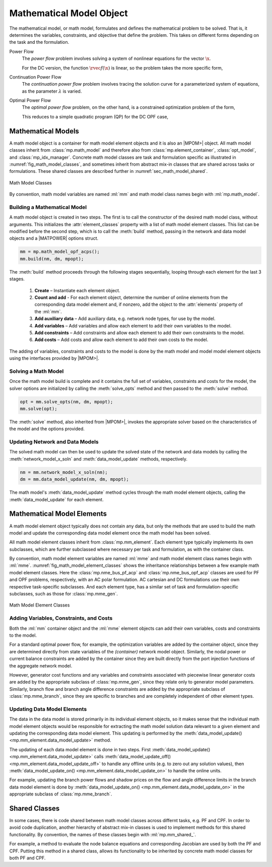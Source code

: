 .. _sec_math_model:

Mathematical Model Object
=========================

The mathematical model, or math model, formulates and defines the mathematical problem to be solved. That is, it determines the variables, constraints, and objective that define the problem. This takes on different forms depending on the task and the formulation.

Power Flow
    The *power flow* problem involves solving a system of nonlinear equations for the vector :math:`\x`.

    .. math::
       :label: eq_pf_ac_form

       \rvec{f}(\x) = \rvec{0}

    For the DC version, the function :math:`\rvec{f}(\x)` is linear, so the problem takes the more specific form,

    .. math::
       :label: eq_pf_dc_form

       \param{\rmat{A}} \x - \param{\rvec{b}} = \rvec{0}.

Continuation Power Flow
    The *continuation power flow* problem involves tracing the solution curve for a parameterized system of equations, as the parameter :math:`\lambda` is varied.

    .. math::
       :label: eq_cpf_form

       \rvec{f}(\x, \lambda) = \rvec{0},

Optimal Power Flow
    The *optimal power flow* problem, on the other hand, is a constrained  optimization problem of the form,

    .. math::
       :label: eq_opf_ac_form

       \min_\x \rvec{f}(\x) \\
       \textrm{such that} \qquad \rvec{g}(\x) &= \rvec{0} \\
       \rvec{h}(\x) &\le \rvec{0} \\
       \param{\x}_{\min} \le \x &\le \param{\x}_{\max}.

    This reduces to a simple quadratic program (QP) for the DC OPF case,

    .. math::
       :label: eq_opf_dc_form

       \min_\x \trans{\x} \param{\rmat{Q}} \x &+ \trans{\param{\rvec{c}}} \x + \param{k} \\
       \textrm{such that} \qquad \param{\rvec{l}} &\le \param{\rmat{A}} \x \le \param{\rvec{u}} \\
       \param{\x}_{\min} & \le \x \le \param{\x}_{\max}.


Mathematical Models
-------------------

A math model object is a container for math model element objects and it is also an |MPOM>| object. All math model classes inherit from :class:`mp.math_model` and therefore also from :class:`mp.element_container`, :class:`opt_model`, and  :class:`mp_idx_manager`. Concrete math model classes are task and formulation specific as illustrated in :numref:`fig_math_model_classes`, and sometimes inherit from abstract mix-in classes that are shared across tasks or formulations. These shared classes are described further in :numref:`sec_math_model_shared`.

.. _fig_math_model_classes:
.. figure:: figures/math-model-classes.*
   :alt: Math Model Classes
   :align: center

   Math Model Classes

By convention, math model variables are named :ml:`mm` and math model class names begin with :ml:`mp.math_model`.


Building a Mathematical Model
^^^^^^^^^^^^^^^^^^^^^^^^^^^^^

A math model object is created in two steps. The first is to call the constructor of the desired math model class, without arguments. This initializes the :attr:`element_classes` property with a list of math model element classes. This list can be modified before the second step, which is to call the :meth:`build` method, passing in the network and data model objects and a |MATPOWER| options struct.

.. _code_math_model_build:
.. code-block::

   mm = mp.math_model_opf_acps();
   mm.build(nm, dm, mpopt);

The :meth:`build` method proceeds through the following stages sequentially, looping through each element for the last 3 stages.

   1. **Create** – Instantiate each element object.
   2. **Count and add** - For each element object, determine the number of online elements from the corresponding data model element and, if nonzero, add the object to the :attr:`elements` property of the :ml:`mm`.
   3. **Add auxiliary data** – Add auxiliary data, e.g. network node types, for use by the model.
   4. **Add variables** – Add variables and allow each element to add their own variables to the model.
   5. **Add constraints** – Add constraints and allow each element to add their own constraints to the model.
   6. **Add costs** – Add costs and allow each element to add their own costs to the model.

The adding of variables, constraints and costs to the model is done by the math model and model model element objects using the interfaces provided by |MPOM>|.


Solving a Math Model
^^^^^^^^^^^^^^^^^^^^

Once the math model build is complete and it contains the full set of variables, constraints and costs for the model, the solver options are initialized by calling the :meth:`solve_opts` method and then passed to the :meth:`solve` method.

.. _code_math_model_solve:
.. code-block::

   opt = mm.solve_opts(nm, dm, mpopt);
   mm.solve(opt);

The :meth:`solve` method, also inherited from |MPOM>|, invokes the appropriate solver based on the characteristics of the model and the options provided.


Updating Network and Data Models
^^^^^^^^^^^^^^^^^^^^^^^^^^^^^^^^

The solved math model can then be used to update the solved state of the network and data models by calling the :meth:`network_model_x_soln` and :meth:`data_model_update` methods, respectively.

.. _code_math_model_updates:
.. code-block::

   nm = mm.network_model_x_soln(nm);
   dm = mm.data_model_update(nm, dm, mpopt);

The math model's :meth:`data_model_update` method cycles through the math model element objects, calling the :meth:`data_model_update` for each element.


.. _sec_mm_element:

Mathematical Model Elements
---------------------------

A math model element object typically does not contain any data, but only the methods that are used to build the math model and update the corresponding data model element once the math model has been solved.

All math model element classes inherit from :class:`mp.mm_element`. Each element type typically implements its own subclasses, which are further subclassed where necessary per task and formulation, as with the container class.

By convention, math model element variables are named :ml:`mme` and math model element class names begin with :ml:`mme`. :numref:`fig_math_model_element_classes` shows the inheritance relationships between a few example math model element classes. Here the :class:`mp.nme_bus_pf_acp` and :class:`mp.nme_bus_opf_acp` classes are used for PF and OPF problems, respectively, with an AC polar formulation. AC cartesian and DC formulations use their own respective task-specific subclasses. And each element type, has a similar set of task and formulation-specific subclasses, such as those for :class:`mp.mme_gen`.

.. _fig_math_model_element_classes:
.. figure:: figures/math-model-element-classes.*
   :alt: Math Model Element Classes
   :align: center
   :width: 650px

   Math Model Element Classes


Adding Variables, Constraints, and Costs
^^^^^^^^^^^^^^^^^^^^^^^^^^^^^^^^^^^^^^^^

Both the :ml:`mm` container object and the :ml:`mme` element objects can add their own variables, costs and constraints to the model.

For a standard optimal power flow, for example, the optimization variables are added by the container object, since they are determined directly from state variables of the *(container)* network model object. Similarly, the nodal power or current balance constraints are added by the container since they are built directly from the port injection functions of the aggregate network model.

However, generator cost functions and any variables and constraints associated with piecewise linear generator costs are added by the appropriate subclass of :class:`mp.mme_gen`, since they relate only to generator model parameters. Similarly, branch flow and branch angle difference constraints are added by the appropriate subclass of :class:`mp.mme_branch`, since they are specific to branches and are completely independent of other element types.


Updating Data Model Elements
^^^^^^^^^^^^^^^^^^^^^^^^^^^^

The data in the data model is stored primarily in its individual element objects, so it makes sense that the individual math model element objects would be responsible for extracting the math model solution data relevant to a given element and updating the corresponding data model element. This updating is performed by the :meth:`data_model_update() <mp.mm_element.data_model_update>` method.

The updating of each data model element is done in two steps. First :meth:`data_model_update() <mp.mm_element.data_model_update>` calls :meth:`data_model_update_off() <mp.mm_element.data_model_update_off>` to handle any offline units (e.g. to zero out any solution values), then :meth:`data_model_update_on() <mp.mm_element.data_model_update_on>` to handle the online units.

For example, updating the branch power flows and shadow prices on the flow and angle difference limits in the branch data model element is done by :meth:`data_model_update_on() <mp.mm_element.data_model_update_on>` in the appropriate subclass of :class:`mp.mme_branch`.


.. _sec_math_model_shared:


Shared Classes
--------------

In some cases, there is code shared between math model classes across differnt tasks, e.g. PF and CPF. In order to avoid code duplication, another hierarchy of abstract mix-in classes is used to implement methods for this shared functionality. By convention, the names of these classes begin with :ml:`mp.mm_shared_`.

For example, a method to evaluate the node balance equations and corresponding Jacobian are used by both the PF and CPF. Putting this method in a shared class, allows its functionality to be inherited by concrete math model classes for both PF and CPF.
